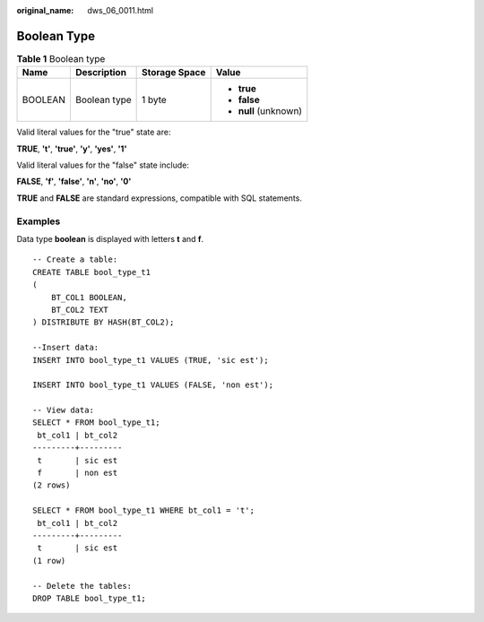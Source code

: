 :original_name: dws_06_0011.html

.. _dws_06_0011:

Boolean Type
============

.. table:: **Table 1** Boolean type

   +-----------------+-----------------+-----------------+-----------------------+
   | Name            | Description     | Storage Space   | Value                 |
   +=================+=================+=================+=======================+
   | BOOLEAN         | Boolean type    | 1 byte          | -  **true**           |
   |                 |                 |                 | -  **false**          |
   |                 |                 |                 | -  **null** (unknown) |
   +-----------------+-----------------+-----------------+-----------------------+

Valid literal values for the "true" state are:

**TRUE**, **'t'**, **'true'**, **'y'**, **'yes'**, **'1'**

Valid literal values for the "false" state include:

**FALSE**, **'f'**, **'false'**, **'n'**, **'no'**, **'0'**

**TRUE** and **FALSE** are standard expressions, compatible with SQL statements.

Examples
--------

Data type **boolean** is displayed with letters **t** and **f**.

::

   -- Create a table:
   CREATE TABLE bool_type_t1
   (
       BT_COL1 BOOLEAN,
       BT_COL2 TEXT
   ) DISTRIBUTE BY HASH(BT_COL2);

   --Insert data:
   INSERT INTO bool_type_t1 VALUES (TRUE, 'sic est');

   INSERT INTO bool_type_t1 VALUES (FALSE, 'non est');

   -- View data:
   SELECT * FROM bool_type_t1;
    bt_col1 | bt_col2
   ---------+---------
    t       | sic est
    f       | non est
   (2 rows)

   SELECT * FROM bool_type_t1 WHERE bt_col1 = 't';
    bt_col1 | bt_col2
   ---------+---------
    t       | sic est
   (1 row)

   -- Delete the tables:
   DROP TABLE bool_type_t1;
